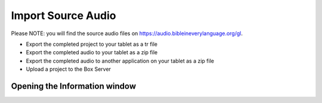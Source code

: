 Import Source Audio
=======================

Please NOTE: you will find the source audio files on https://audio.bibleineverylanguage.org/gl.






*	Export the completed project to your tablet as a tr file

*	Export the completed audio to your tablet as a zip file

*	Export the completed audio to another application on your tablet as a zip file

*	Upload a project to the Box Server

Opening the Information window
------------------------------

